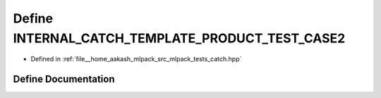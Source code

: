.. _exhale_define_catch_8hpp_1a52cf4aaf39fe85c5af878c432296a46d:

Define INTERNAL_CATCH_TEMPLATE_PRODUCT_TEST_CASE2
=================================================

- Defined in :ref:`file__home_aakash_mlpack_src_mlpack_tests_catch.hpp`


Define Documentation
--------------------


.. doxygendefine:: INTERNAL_CATCH_TEMPLATE_PRODUCT_TEST_CASE2
